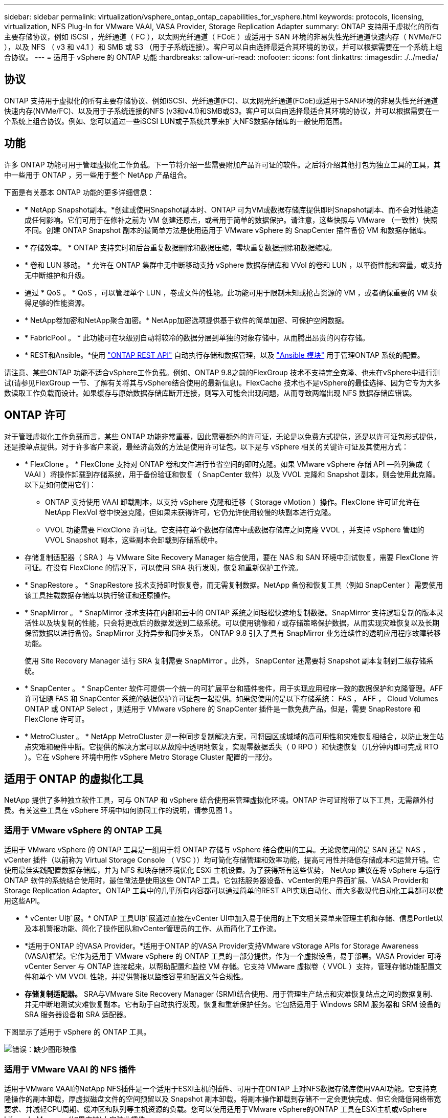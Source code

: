 ---
sidebar: sidebar 
permalink: virtualization/vsphere_ontap_ontap_capabilities_for_vsphere.html 
keywords: protocols, licensing, virtualization, NFS Plug-In for VMware VAAI, VASA Provider, Storage Replication Adapter 
summary: ONTAP 支持用于虚拟化的所有主要存储协议，例如 iSCSI ，光纤通道（ FC ），以太网光纤通道（ FCoE ）或适用于 SAN 环境的非易失性光纤通道快速内存（ NVMe/FC ），以及 NFS （ v3 和 v4.1 ）和 SMB 或 S3 （用于子系统连接）。客户可以自由选择最适合其环境的协议，并可以根据需要在一个系统上组合协议。 
---
= 适用于 vSphere 的 ONTAP 功能
:hardbreaks:
:allow-uri-read: 
:nofooter: 
:icons: font
:linkattrs: 
:imagesdir: ./../media/




== 协议

ONTAP 支持用于虚拟化的所有主要存储协议、例如iSCSI、光纤通道(FC)、以太网光纤通道(FCoE)或适用于SAN环境的非易失性光纤通道快速内存(NVMe/FC)、以及用于子系统连接的NFS (v3和v4.1)和SMB或S3。客户可以自由选择最适合其环境的协议，并可以根据需要在一个系统上组合协议。例如、您可以通过一些iSCSI LUN或子系统共享来扩大NFS数据存储库的一般使用范围。



== 功能

许多 ONTAP 功能可用于管理虚拟化工作负载。下一节将介绍一些需要附加产品许可证的软件。之后将介绍其他打包为独立工具的工具，其中一些用于 ONTAP ，另一些用于整个 NetApp 产品组合。

下面是有关基本 ONTAP 功能的更多详细信息：

* * NetApp Snapshot副本。*创建或使用Snapshot副本时、ONTAP 可为VM或数据存储库提供即时Snapshot副本、而不会对性能造成任何影响。它们可用于在修补之前为 VM 创建还原点，或者用于简单的数据保护。请注意，这些快照与 VMware （一致性）快照不同。创建 ONTAP Snapshot 副本的最简单方法是使用适用于 VMware vSphere 的 SnapCenter 插件备份 VM 和数据存储库。
* * 存储效率。 * ONTAP 支持实时和后台重复数据删除和数据压缩，零块重复数据删除和数据缩减。
* * 卷和 LUN 移动。 * 允许在 ONTAP 集群中无中断移动支持 vSphere 数据存储库和 VVol 的卷和 LUN ，以平衡性能和容量，或支持无中断维护和升级。
* 通过 * QoS 。 * QoS ，可以管理单个 LUN ，卷或文件的性能。此功能可用于限制未知或抢占资源的 VM ，或者确保重要的 VM 获得足够的性能资源。
* * NetApp卷加密和NetApp聚合加密。* NetApp加密选项提供基于软件的简单加密、可保护空闲数据。
* * FabricPool 。 * 此功能可在块级别自动将较冷的数据分层到单独的对象存储中，从而腾出昂贵的闪存存储。
* * REST和Ansible。*使用 https://devnet.netapp.com/restapi["ONTAP REST API"^] 自动执行存储和数据管理，以及 https://netapp.io/configuration-management-and-automation/["Ansible 模块"^] 用于管理ONTAP 系统的配置。


请注意、某些ONTAP 功能不适合vSphere工作负载。例如、ONTAP 9.8之前的FlexGroup 技术不支持完全克隆、也未在vSphere中进行测试(请参见FlexGroup 一节、了解有关将其与vSphere结合使用的最新信息)。FlexCache 技术也不是vSphere的最佳选择、因为它专为大多数读取工作负载而设计。如果缓存与原始数据存储库断开连接，则写入可能会出现问题，从而导致两端出现 NFS 数据存储库错误。



== ONTAP 许可

对于管理虚拟化工作负载而言，某些 ONTAP 功能非常重要，因此需要额外的许可证，无论是以免费方式提供，还是以许可证包形式提供，还是按单点提供。对于许多客户来说，最经济高效的方法是使用许可证包。以下是与 vSphere 相关的关键许可证及其使用方式：

* * FlexClone 。 * FlexClone 支持对 ONTAP 卷和文件进行节省空间的即时克隆。如果 VMware vSphere 存储 API —阵列集成（ VAAI ）将操作卸载到存储系统，用于备份验证和恢复（ SnapCenter 软件）以及 VVOL 克隆和 Snapshot 副本，则会使用此克隆。以下是如何使用它们：
+
** ONTAP 支持使用 VAAI 卸载副本，以支持 vSphere 克隆和迁移（ Storage vMotion ）操作。FlexClone 许可证允许在 NetApp FlexVol 卷中快速克隆，但如果未获得许可，它仍允许使用较慢的块副本进行克隆。
** VVOL 功能需要 FlexClone 许可证。它支持在单个数据存储库中或数据存储库之间克隆 VVOL ，并支持 vSphere 管理的 VVOL Snapshot 副本，这些副本会卸载到存储系统中。


* 存储复制适配器（ SRA ）与 VMware Site Recovery Manager 结合使用，要在 NAS 和 SAN 环境中测试恢复，需要 FlexClone 许可证。在没有 FlexClone 的情况下，可以使用 SRA 执行发现，恢复和重新保护工作流。
* * SnapRestore 。 * SnapRestore 技术支持即时恢复卷，而无需复制数据。NetApp 备份和恢复工具（例如 SnapCenter ）需要使用该工具挂载数据存储库以执行验证和还原操作。
* * SnapMirror 。 * SnapMirror 技术支持在内部和云中的 ONTAP 系统之间轻松快速地复制数据。SnapMirror 支持逻辑复制的版本灵活性以及块复制的性能，只会将更改后的数据发送到二级系统。可以使用镜像和 / 或存储策略保护数据，从而实现灾难恢复以及长期保留数据以进行备份。SnapMirror 支持异步和同步关系， ONTAP 9.8 引入了具有 SnapMirror 业务连续性的透明应用程序故障转移功能。
+
使用 Site Recovery Manager 进行 SRA 复制需要 SnapMirror 。此外， SnapCenter 还需要将 Snapshot 副本复制到二级存储系统。

* * SnapCenter 。 * SnapCenter 软件可提供一个统一的可扩展平台和插件套件，用于实现应用程序一致的数据保护和克隆管理。AFF 许可证随 FAS 和 SnapCenter 系统的数据保护许可证包一起提供。如果您使用的是以下存储系统： FAS ， AFF ， Cloud Volumes ONTAP 或 ONTAP Select ，则适用于 VMware vSphere 的 SnapCenter 插件是一款免费产品。但是，需要 SnapRestore 和 FlexClone 许可证。
* * MetroCluster 。 * NetApp MetroCluster 是一种同步复制解决方案，可将园区或城域的高可用性和灾难恢复相结合，以防止发生站点灾难和硬件中断。它提供的解决方案可以从故障中透明地恢复，实现零数据丢失（ 0 RPO ）和快速恢复（几分钟内即可完成 RTO ）。它在 vSphere 环境中用作 vSphere Metro Storage Cluster 配置的一部分。




== 适用于 ONTAP 的虚拟化工具

NetApp 提供了多种独立软件工具，可与 ONTAP 和 vSphere 结合使用来管理虚拟化环境。ONTAP 许可证附带了以下工具，无需额外付费。有关这些工具在 vSphere 环境中如何协同工作的说明，请参见图 1 。



=== 适用于 VMware vSphere 的 ONTAP 工具

适用于 VMware vSphere 的 ONTAP 工具是一组用于将 ONTAP 存储与 vSphere 结合使用的工具。无论您使用的是 SAN 还是 NAS ， vCenter 插件（以前称为 Virtual Storage Console （ VSC ））均可简化存储管理和效率功能，提高可用性并降低存储成本和运营开销。它使用最佳实践配置数据存储库，并为 NFS 和块存储环境优化 ESXi 主机设置。为了获得所有这些优势， NetApp 建议在将 vSphere 与运行 ONTAP 软件的系统结合使用时，最佳做法是使用这些 ONTAP 工具。它包括服务器设备、vCenter的用户界面扩展、VASA Provider和Storage Replication Adapter。ONTAP 工具中的几乎所有内容都可以通过简单的REST API实现自动化、而大多数现代自动化工具都可以使用这些API。

* * vCenter UI扩展。* ONTAP 工具UI扩展通过直接在vCenter UI中加入易于使用的上下文相关菜单来管理主机和存储、信息Portlet以及本机警报功能、简化了操作团队和vCenter管理员的工作、从而简化了工作流。
* *适用于ONTAP 的VASA Provider。*适用于ONTAP 的VASA Provider支持VMware vStorage APIs for Storage Awareness (VASA)框架。它作为适用于 VMware vSphere 的 ONTAP 工具的一部分提供，作为一个虚拟设备，易于部署。VASA Provider 可将 vCenter Server 与 ONTAP 连接起来，以帮助配置和监控 VM 存储。它支持 VMware 虚拟卷（ VVOL ）支持，管理存储功能配置文件和单个 VM VVOL 性能，并提供警报以监控容量和配置文件合规性。
* *存储复制适配器。* SRA与VMware Site Recovery Manager (SRM)结合使用、用于管理生产站点和灾难恢复站点之间的数据复制、并无中断地测试灾难恢复副本。它有助于自动执行发现，恢复和重新保护任务。它包括适用于 Windows SRM 服务器和 SRM 设备的 SRA 服务器设备和 SRA 适配器。


下图显示了适用于 vSphere 的 ONTAP 工具。

image:vsphere_ontap_image1.png["错误：缺少图形映像"]



=== 适用于 VMware VAAI 的 NFS 插件

适用于VMware VAAI的NetApp NFS插件是一个适用于ESXi主机的插件、可用于在ONTAP 上对NFS数据存储库使用VAAI功能。它支持克隆操作的副本卸载，厚虚拟磁盘文件的空间预留以及 Snapshot 副本卸载。将副本操作卸载到存储不一定会更快完成、但它会降低网络带宽要求、并减轻CPU周期、缓冲区和队列等主机资源的负载。您可以使用适用于VMware vSphere的ONTAP 工具在ESXi主机或vSphere Lifecycle Manager (如果支持)上安装此插件。
